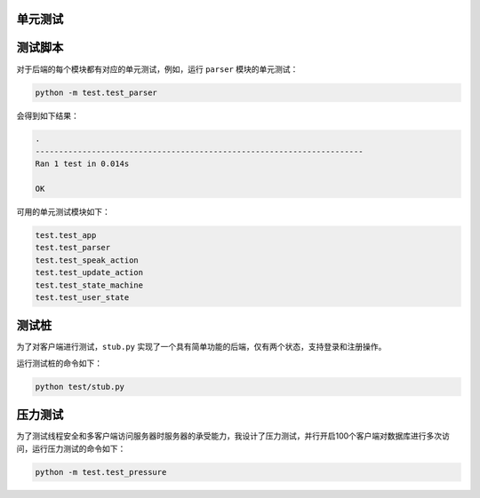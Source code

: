 单元测试
========

测试脚本
========

对于后端的每个模块都有对应的单元测试，例如，运行 ``parser`` 模块的单元测试：

.. code-block::

    python -m test.test_parser

会得到如下结果：

.. code-block::

    .
    ----------------------------------------------------------------------
    Ran 1 test in 0.014s

    OK

可用的单元测试模块如下：

.. code-block::

    test.test_app
    test.test_parser
    test.test_speak_action
    test.test_update_action
    test.test_state_machine
    test.test_user_state

测试桩
======

为了对客户端进行测试，``stub.py`` 实现了一个具有简单功能的后端，仅有两个状态，支持登录和注册操作。

运行测试桩的命令如下：

.. code-block::

    python test/stub.py

压力测试
========

为了测试线程安全和多客户端访问服务器时服务器的承受能力，我设计了压力测试，并行开启100个客户端对数据库进行多次访问，运行压力测试的命令如下：

.. code-block::

    python -m test.test_pressure